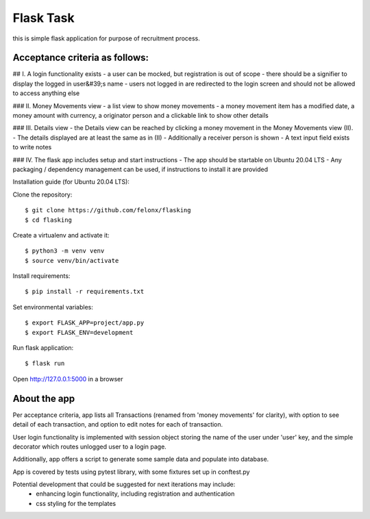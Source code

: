 Flask Task
----------

this is simple flask application for purpose of recruitment process.


Acceptance criteria as follows:
===============================

## I. A login functionality exists
- a user can be mocked, but registration is out of scope
- there should be a signifier to display the logged in user&#39;s name - users not logged in are redirected to
the login screen and should not be allowed to access anything else

### II. Money Movements view
- a list view to show money movements
- a money movement item has a modified date, a money amount with currency, a originator person and
a clickable link to show other details

### III. Details view
- the Details view can be reached by clicking a money movement in the Money Movements view (II).
- The details displayed are at least the same as in (II)
- Additionally a receiver person is shown
- A text input field exists to write notes

### IV. The flask app includes setup and start instructions - The app should be
startable on Ubuntu 20.04 LTS
- Any packaging / dependency management can be used, if instructions to install it are provided




Installation guide (for Ubuntu 20.04 LTS):

Clone the repository::

    $ git clone https://github.com/felonx/flasking
    $ cd flasking

Create a virtualenv and activate it::

    $ python3 -m venv venv
    $ source venv/bin/activate

Install requirements::

    $ pip install -r requirements.txt

Set environmental variables::

    $ export FLASK_APP=project/app.py
    $ export FLASK_ENV=development

Run flask application::

    $ flask run

Open http://127.0.0.1:5000 in a browser


About the app
=============

Per acceptance criteria, app lists all Transactions (renamed from 'money movements' for clarity),
with option to see detail of each transaction, and option to edit notes for each of transaction.

User login functionality is implemented with session object storing the name of the user under 'user' key,
and the simple decorator which routes unlogged user to a login page.

Additionally, app offers a script to generate some sample data and populate into database.

App is covered by tests using pytest library, with some fixtures set up in conftest.py

Potential development that could be suggested for next iterations may include:
 - enhancing login functionality, including registration and authentication
 - css styling for the templates